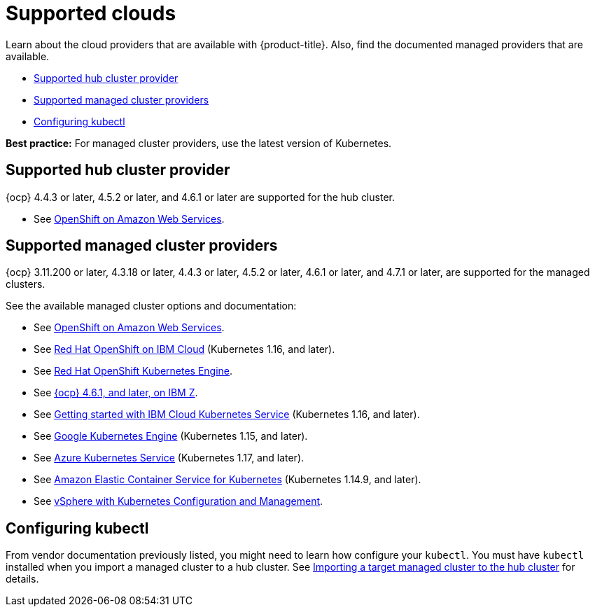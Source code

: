 [#supported-clouds]
= Supported clouds

Learn about the cloud providers that are available with {product-title}.
Also, find the documented managed providers that are available.

* <<supported-hub-cluster-provider,Supported hub cluster provider>>
* <<supported-managed-cluster-providers,Supported managed cluster providers>>
* <<configuring-kubectl,Configuring kubectl>>

*Best practice:* For managed cluster providers, use the latest version of Kubernetes.

[#supported-hub-cluster-provider]
== Supported hub cluster provider

{ocp} 4.4.3 or later, 4.5.2 or later, and 4.6.1 or later are supported for the hub cluster.

* See https://www.openshift.com/learn/partners/amazon-web-services[OpenShift on Amazon Web Services].

[#supported-managed-cluster-providers]
== Supported managed cluster providers

{ocp} 3.11.200 or later, 4.3.18 or later, 4.4.3 or later, 4.5.2 or later, 4.6.1 or later, and 4.7.1 or later, are supported for the managed clusters.

See the available managed cluster options and documentation:

* See https://www.openshift.com/learn/partners/amazon-web-services[OpenShift on Amazon Web Services].
* See https://cloud.ibm.com/docs/openshift?topic=openshift-clusters[Red Hat OpenShift on IBM Cloud] (Kubernetes 1.16, and later).
* See https://docs.openshift.com/container-platform/4.4/welcome/oke_about.html[Red Hat OpenShift Kubernetes Engine].
* See https://docs.openshift.com/container-platform/latest/installing/installing_ibm_z/installing-ibm-z.html[{ocp} 4.6.1, and later, on IBM Z].
* See https://cloud.ibm.com/docs/containers?topic=containers-getting-started[Getting started with IBM Cloud Kubernetes Service] (Kubernetes 1.16, and later).
* See https://cloud.google.com/kubernetes-engine/[Google Kubernetes Engine] (Kubernetes 1.15, and later).
* See https://azure.microsoft.com/en-us/services/kubernetes-service/[Azure Kubernetes Service] (Kubernetes 1.17, and later).
* See https://aws.amazon.com/eks/[Amazon Elastic Container Service for Kubernetes] (Kubernetes 1.14.9, and later).
* See https://docs.vmware.com/en/VMware-vSphere/7.0/vmware-vsphere-with-kubernetes/GUID-152BE7D2-E227-4DAA-B527-557B564D9718.html[vSphere with Kubernetes Configuration and Management].

[#configuring-kubectl]
== Configuring kubectl

From vendor documentation previously listed, you might need to learn how configure your `kubectl`.
You must have `kubectl` installed when you import a managed cluster to a hub cluster. See xref:../manage_cluster/import.adoc#importing-a-target-managed-cluster-to-the-hub-cluster[Importing a target managed cluster to the hub cluster] for details.
